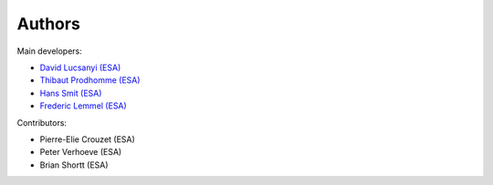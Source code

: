 Authors
============

Main developers:

* `David Lucsanyi (ESA) <David.Lucsanyi@esa.int>`_
* `Thibaut Prodhomme (ESA) <Thibaut.Prodhomme@esa.int>`_
* `Hans Smit (ESA) <Hans.Smit@esa.int>`_
* `Frederic Lemmel (ESA) <Frederic.Lemmel@esa.int>`_

Contributors:

* Pierre-Elie Crouzet (ESA)
* Peter Verhoeve (ESA)
* Brian Shortt (ESA)
